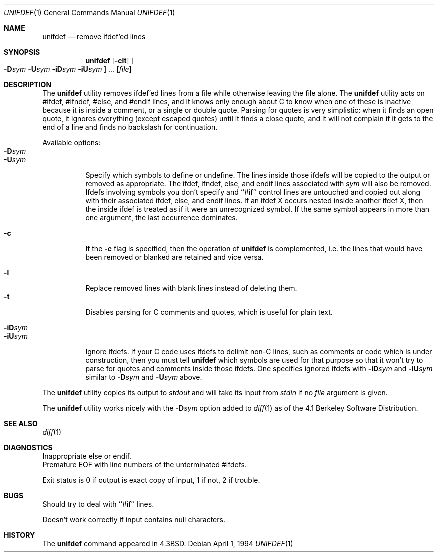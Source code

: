 .\" Copyright (c) 1985, 1991, 1993
.\"	The Regents of the University of California.  All rights reserved.
.\"
.\" This code is derived from software contributed to Berkeley by
.\" Dave Yost. Support for #if and #elif was added by Tony Finch.
.\"
.\" Redistribution and use in source and binary forms, with or without
.\" modification, are permitted provided that the following conditions
.\" are met:
.\" 1. Redistributions of source code must retain the above copyright
.\"    notice, this list of conditions and the following disclaimer.
.\" 2. Redistributions in binary form must reproduce the above copyright
.\"    notice, this list of conditions and the following disclaimer in the
.\"    documentation and/or other materials provided with the distribution.
.\" 3. All advertising materials mentioning features or use of this software
.\"    must display the following acknowledgement:
.\"	This product includes software developed by the University of
.\"	California, Berkeley and its contributors.
.\" 4. Neither the name of the University nor the names of its contributors
.\"    may be used to endorse or promote products derived from this software
.\"    without specific prior written permission.
.\"
.\" THIS SOFTWARE IS PROVIDED BY THE REGENTS AND CONTRIBUTORS ``AS IS'' AND
.\" ANY EXPRESS OR IMPLIED WARRANTIES, INCLUDING, BUT NOT LIMITED TO, THE
.\" IMPLIED WARRANTIES OF MERCHANTABILITY AND FITNESS FOR A PARTICULAR PURPOSE
.\" ARE DISCLAIMED.  IN NO EVENT SHALL THE REGENTS OR CONTRIBUTORS BE LIABLE
.\" FOR ANY DIRECT, INDIRECT, INCIDENTAL, SPECIAL, EXEMPLARY, OR CONSEQUENTIAL
.\" DAMAGES (INCLUDING, BUT NOT LIMITED TO, PROCUREMENT OF SUBSTITUTE GOODS
.\" OR SERVICES; LOSS OF USE, DATA, OR PROFITS; OR BUSINESS INTERRUPTION)
.\" HOWEVER CAUSED AND ON ANY THEORY OF LIABILITY, WHETHER IN CONTRACT, STRICT
.\" LIABILITY, OR TORT (INCLUDING NEGLIGENCE OR OTHERWISE) ARISING IN ANY WAY
.\" OUT OF THE USE OF THIS SOFTWARE, EVEN IF ADVISED OF THE POSSIBILITY OF
.\" SUCH DAMAGE.
.\"
.\"     @(#)unifdef.1	8.2 (Berkeley) 4/1/94
.\" $FreeBSD: src/usr.bin/unifdef/unifdef.1,v 1.10 2002/04/20 12:17:43 charnier Exp $
.\" $dotat: unifdef/unifdef.1,v 1.3 2002/04/26 19:15:55 fanf Exp $
.\"
.Dd April 1, 1994
.Dt UNIFDEF 1
.Os
.Sh NAME
.Nm unifdef
.Nd remove ifdef'ed lines
.Sh SYNOPSIS
.Nm
.Op Fl clt
.Oo
.Fl D Ns Ar sym
.Fl U Ns Ar sym
.Fl iD Ns Ar sym
.Fl iU Ns Ar sym
.Oc
.Ar ...
.Op Ar file
.Sh DESCRIPTION
The
.Nm
utility removes ifdef'ed lines
from a file while otherwise leaving the file alone.
The
.Nm
utility acts on
#ifdef, #ifndef, #else, and #endif lines,
and it knows only enough about C
to know when one of these is inactive
because it is inside
a comment,
or a single or double quote.
Parsing for quotes is very simplistic:
when it finds an open quote,
it ignores everything (except escaped quotes)
until it finds a close quote, and
it will not complain if it gets
to the end of a line and finds no backslash for continuation.
.Pp
Available options:
.Bl -tag -width Ds -compact
.It Fl D Ns Ar sym
.It Fl U Ns Ar sym
Specify which symbols to define or undefine.
The lines inside those ifdefs will be copied to the output or removed as
appropriate.
The ifdef, ifndef, else, and endif lines associated with
.Ar sym
will also be removed.
Ifdefs involving symbols you don't specify
and ``#if'' control lines
are untouched and copied out
along with their associated
ifdef, else, and endif lines.
If an ifdef X occurs nested inside another ifdef X, then the
inside ifdef is treated as if it were an unrecognized symbol.
If the same symbol appears in more than one argument,
the last occurrence dominates.
.Pp
.It Fl c
If the
.Fl c
flag is specified,
then the operation of
.Nm
is complemented,
i.e. the lines that would have been removed or blanked
are retained and vice versa.
.Pp
.It Fl l
Replace removed lines with blank lines
instead of deleting them.
.It Fl t
Disables parsing for C comments and quotes, which is useful
for plain text.
.Pp
.It Fl iD Ns Ar sym
.It Fl iU Ns Ar sym
Ignore ifdefs.
If your C code uses ifdefs to delimit non-C lines,
such as comments
or code which is under construction,
then you must tell
.Nm
which symbols are used for that purpose so that it won't try to parse
for quotes and comments
inside those ifdefs.
One specifies ignored ifdefs with
.Fl iD Ns Ar sym
and
.Fl iU Ns Ar sym
similar to
.Fl D Ns Ar sym
and
.Fl U Ns Ar sym
above.
.El
.Pp
The
.Nm
utility copies its output to
.Em stdout
and will take its input from
.Em stdin
if no
.Ar file
argument is given.
.Pp
The
.Nm
utility works nicely with the
.Fl D Ns Ar sym
option added to
.Xr diff 1
as of the 4.1 Berkeley Software Distribution.
.Sh SEE ALSO
.Xr diff 1
.Sh DIAGNOSTICS
.Bl -item -compact
.It
Inappropriate else or endif.
.It
Premature
.Tn EOF
with line numbers of the unterminated #ifdefs.
.El
.Pp
Exit status is 0 if output is exact copy of input, 1 if not, 2 if trouble.
.Sh BUGS
Should try to deal with ``#if'' lines.
.Pp
Doesn't work correctly if input contains null characters.
.Sh HISTORY
The
.Nm
command appeared in
.Bx 4.3 .
